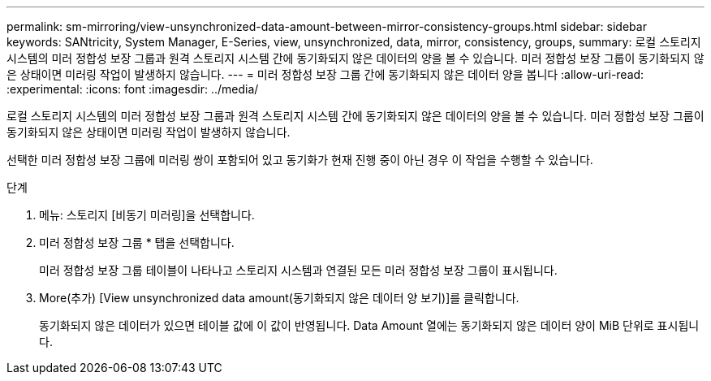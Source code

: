---
permalink: sm-mirroring/view-unsynchronized-data-amount-between-mirror-consistency-groups.html 
sidebar: sidebar 
keywords: SANtricity, System Manager, E-Series, view, unsynchronized, data, mirror, consistency, groups, 
summary: 로컬 스토리지 시스템의 미러 정합성 보장 그룹과 원격 스토리지 시스템 간에 동기화되지 않은 데이터의 양을 볼 수 있습니다. 미러 정합성 보장 그룹이 동기화되지 않은 상태이면 미러링 작업이 발생하지 않습니다. 
---
= 미러 정합성 보장 그룹 간에 동기화되지 않은 데이터 양을 봅니다
:allow-uri-read: 
:experimental: 
:icons: font
:imagesdir: ../media/


[role="lead"]
로컬 스토리지 시스템의 미러 정합성 보장 그룹과 원격 스토리지 시스템 간에 동기화되지 않은 데이터의 양을 볼 수 있습니다. 미러 정합성 보장 그룹이 동기화되지 않은 상태이면 미러링 작업이 발생하지 않습니다.

선택한 미러 정합성 보장 그룹에 미러링 쌍이 포함되어 있고 동기화가 현재 진행 중이 아닌 경우 이 작업을 수행할 수 있습니다.

.단계
. 메뉴: 스토리지 [비동기 미러링]을 선택합니다.
. 미러 정합성 보장 그룹 * 탭을 선택합니다.
+
미러 정합성 보장 그룹 테이블이 나타나고 스토리지 시스템과 연결된 모든 미러 정합성 보장 그룹이 표시됩니다.

. More(추가) [View unsynchronized data amount(동기화되지 않은 데이터 양 보기)]를 클릭합니다.
+
동기화되지 않은 데이터가 있으면 테이블 값에 이 값이 반영됩니다. Data Amount 열에는 동기화되지 않은 데이터 양이 MiB 단위로 표시됩니다.



